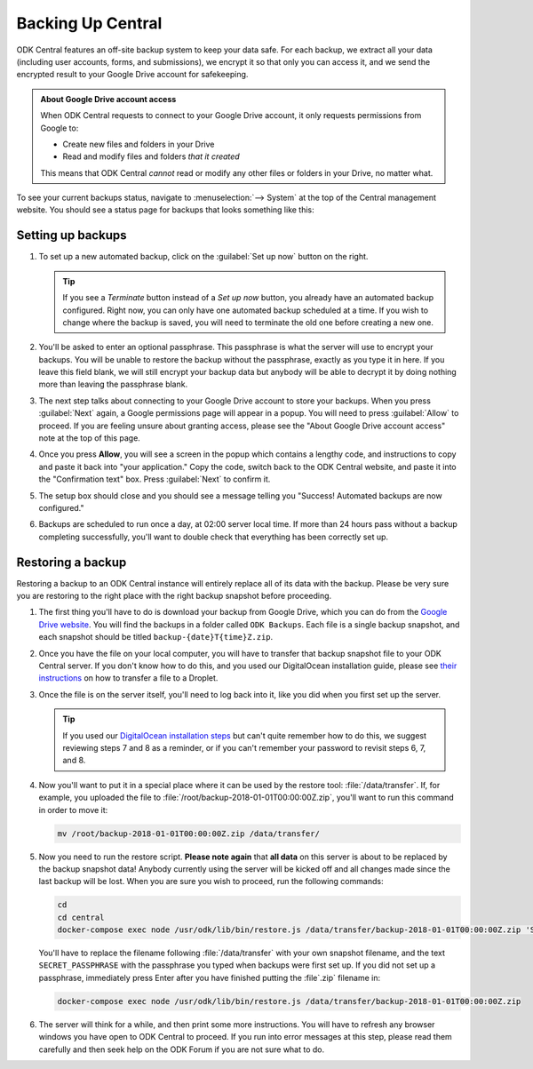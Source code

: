 .. _central-backup:

Backing Up Central
==================

ODK Central features an off-site backup system to keep your data safe. For each backup, we extract all your data (including user accounts, forms, and submissions), we encrypt it so that only you can access it, and we send the encrypted result to your Google Drive account for safekeeping.

.. admonition:: About Google Drive account access

  When ODK Central requests to connect to your Google Drive account, it only requests permissions from Google to:

  - Create new files and folders in your Drive
  - Read and modify files and folders *that it created*

  This means that ODK Central *cannot* read or modify any other files or folders in your Drive, no matter what.

To see your current backups status, navigate to :menuselection:`--> System` at the top of the Central management website. You should see a status page for backups that looks something like this:

   .. image:: /img/central-backup/panel-initial.png

.. _central-backup-setup:

Setting up backups
------------------

1. To set up a new automated backup, click on the :guilabel:`Set up now` button on the right.

   .. tip::

     If you see a `Terminate` button instead of a `Set up now` button, you already have an automated backup configured. Right now, you can only have one automated backup scheduled at a time. If you wish to change where the backup is saved, you will need to terminate the old one before creating a new one.

#. You'll be asked to enter an optional passphrase. This passphrase is what the server will use to encrypt your backups. You will be unable to restore the backup without the passphrase, exactly as you type it in here. If you leave this field blank, we will still encrypt your backup data but anybody will be able to decrypt it by doing nothing more than leaving the passphrase blank.

#. The next step talks about connecting to your Google Drive account to store your backups. When you press :guilabel:`Next` again, a Google permissions page will appear in a popup. You will need to press :guilabel:`Allow` to proceed. If you are feeling unsure about granting access, please see the "About Google Drive account access" note at the top of this page.

   .. image:: /img/central-backup/google-auth.png

#. Once you press **Allow**, you will see a screen in the popup which contains a lengthy code, and instructions to copy and paste it back into "your application." Copy the code, switch back to the ODK Central website, and paste it into the "Confirmation text" box. Press :guilabel:`Next` to confirm it.

   .. image:: /img/central-backup/code-google.png

   .. image:: /img/central-backup/code-central.png

#. The setup box should close and you should see a message telling you "Success! Automated backups are now configured."

#. Backups are scheduled to run once a day, at 02:00 server local time. If more than 24 hours pass without a backup completing successfully, you'll want to double check that everything has been correctly set up.

.. _central-backup-restore:

Restoring a backup
------------------

Restoring a backup to an ODK Central instance will entirely replace all of its data with the backup. Please be very sure you are restoring to the right place with the right backup snapshot before proceeding.

1. The first thing you'll have to do is download your backup from Google Drive, which you can do from the `Google Drive website <https://drive.google.com/>`_. You will find the backups in a folder called ``ODK Backups``. Each file is a single backup snapshot, and each snapshot should be titled ``backup-{date}T{time}Z.zip``.

#. Once you have the file on your local computer, you will have to transfer that backup snapshot file to your ODK Central server. If you don't know how to do this, and you used our DigitalOcean installation guide, please see `their instructions <https://www.digitalocean.com/community/tutorials/how-to-use-sftp-to-securely-transfer-files-with-a-remote-server>`_ on how to transfer a file to a Droplet.

#. Once the file is on the server itself, you'll need to log back into it, like you did when you first set up the server.

   .. tip::

     If you used our `DigitalOcean installation steps <https://github.com/opendatakit/central#running-on-digitalocean>`_ but can't quite remember how to do this, we suggest reviewing steps 7 and 8 as a reminder, or if you can't remember your password to revisit steps 6, 7, and 8.

#. Now you'll want to put it in a special place where it can be used by the restore tool: :file:`/data/transfer`. If, for example, you uploaded the file to :file:`/root/backup-2018-01-01T00:00:00Z.zip`, you'll want to run this command in order to move it:

   .. code-block:: console

     mv /root/backup-2018-01-01T00:00:00Z.zip /data/transfer/

#. Now you need to run the restore script. **Please note again** that **all data** on this server is about to be replaced by the backup snapshot data! Anybody currently using the server will be kicked off and all changes made since the last backup will be lost. When you are sure you wish to proceed, run the following commands:

   .. code-block:: console

     cd
     cd central
     docker-compose exec node /usr/odk/lib/bin/restore.js /data/transfer/backup-2018-01-01T00:00:00Z.zip 'SECRET_PASSPHRASE'

   You'll have to replace the filename following :file:`/data/transfer` with your own snapshot filename, and the text ``SECRET_PASSPHRASE`` with the passphrase you typed when backups were first set up. If you did not set up a passphrase, immediately press Enter after you have finished putting the :file`.zip` filename in:

   .. code-block:: console

     docker-compose exec node /usr/odk/lib/bin/restore.js /data/transfer/backup-2018-01-01T00:00:00Z.zip

#. The server will think for a while, and then print some more instructions. You will have to refresh any browser windows you have open to ODK Central to proceed. If you run into error messages at this step, please read them carefully and then seek help on the ODK Forum if you are not sure what to do.

